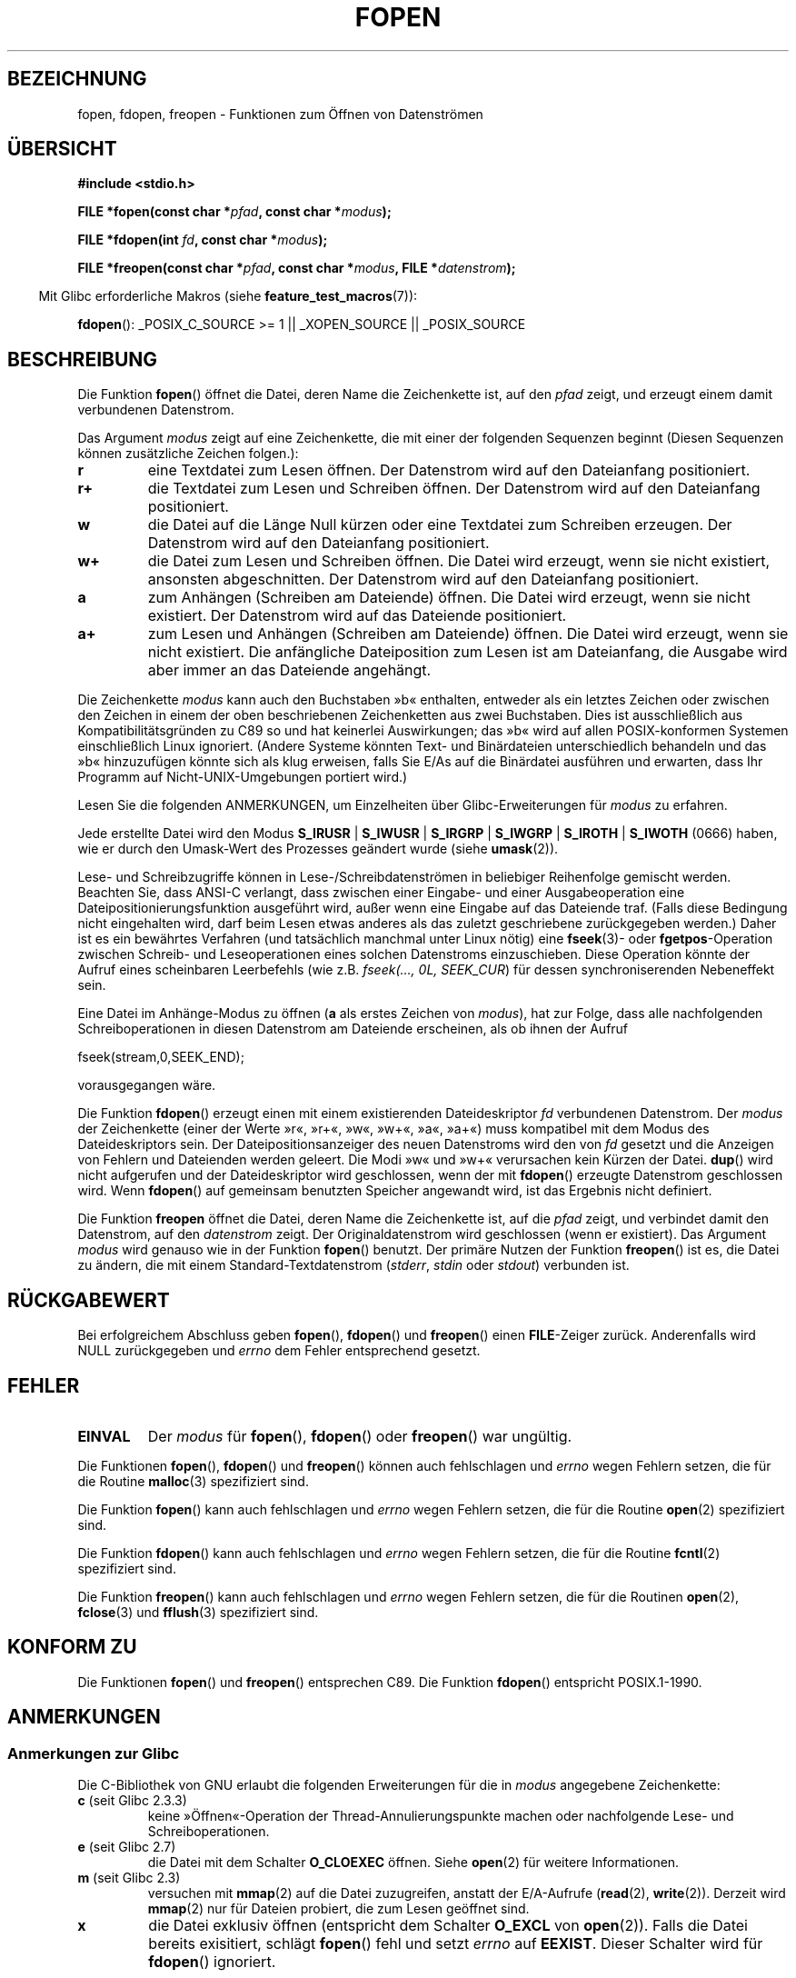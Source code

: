 .\" Copyright (c) 1990, 1991 The Regents of the University of California.
.\" All rights reserved.
.\"
.\" This code is derived from software contributed to Berkeley by
.\" Chris Torek and the American National Standards Committee X3,
.\" on Information Processing Systems.
.\"
.\" Redistribution and use in source and binary forms, with or without
.\" modification, are permitted provided that the following conditions
.\" are met:
.\" 1. Redistributions of source code must retain the above copyright
.\"    notice, this list of conditions and the following disclaimer.
.\" 2. Redistributions in binary form must reproduce the above copyright
.\"    notice, this list of conditions and the following disclaimer in the
.\"    documentation and/or other materials provided with the distribution.
.\" 3. All advertising materials mentioning features or use of this software
.\"    must display the following acknowledgement:
.\"	This product includes software developed by the University of
.\"	California, Berkeley and its contributors.
.\" 4. Neither the name of the University nor the names of its contributors
.\"    may be used to endorse or promote products derived from this software
.\"    without specific prior written permission.
.\"
.\" THIS SOFTWARE IS PROVIDED BY THE REGENTS AND CONTRIBUTORS ``AS IS'' AND
.\" ANY EXPRESS OR IMPLIED WARRANTIES, INCLUDING, BUT NOT LIMITED TO, THE
.\" IMPLIED WARRANTIES OF MERCHANTABILITY AND FITNESS FOR A PARTICULAR PURPOSE
.\" ARE DISCLAIMED.  IN NO EVENT SHALL THE REGENTS OR CONTRIBUTORS BE LIABLE
.\" FOR ANY DIRECT, INDIRECT, INCIDENTAL, SPECIAL, EXEMPLARY, OR CONSEQUENTIAL
.\" DAMAGES (INCLUDING, BUT NOT LIMITED TO, PROCUREMENT OF SUBSTITUTE GOODS
.\" OR SERVICES; LOSS OF USE, DATA, OR PROFITS; OR BUSINESS INTERRUPTION)
.\" HOWEVER CAUSED AND ON ANY THEORY OF LIABILITY, WHETHER IN CONTRACT, STRICT
.\" LIABILITY, OR TORT (INCLUDING NEGLIGENCE OR OTHERWISE) ARISING IN ANY WAY
.\" OUT OF THE USE OF THIS SOFTWARE, EVEN IF ADVISED OF THE POSSIBILITY OF
.\" SUCH DAMAGE.
.\"
.\"     @(#)fopen.3	6.8 (Berkeley) 6/29/91
.\"
.\" Converted for Linux, Mon Nov 29 15:22:01 1993, faith@cs.unc.edu
.\" Modified, aeb, 960421, 970806
.\" Modified, joey, aeb, 2002-01-03
.\"
.\"*******************************************************************
.\"
.\" This file was generated with po4a. Translate the source file.
.\"
.\"*******************************************************************
.TH FOPEN 3 "23. Februar 2009" GNU Linux\-Programmierhandbuch
.SH BEZEICHNUNG
fopen, fdopen, freopen \- Funktionen zum Öffnen von Datenströmen
.SH ÜBERSICHT
.nf
\fB#include <stdio.h>\fP
.sp
\fBFILE *fopen(const char *\fP\fIpfad\fP\fB, const char *\fP\fImodus\fP\fB);\fP

\fBFILE *fdopen(int \fP\fIfd\fP\fB, const char *\fP\fImodus\fP\fB);\fP

\fBFILE *freopen(const char *\fP\fIpfad\fP\fB, const char *\fP\fImodus\fP\fB, FILE *\fP\fIdatenstrom\fP\fB);\fP
.fi
.sp
.in -4n
Mit Glibc erforderliche Makros (siehe \fBfeature_test_macros\fP(7)):
.in
.sp
\fBfdopen\fP(): _POSIX_C_SOURCE\ >=\ 1 || _XOPEN_SOURCE || _POSIX_SOURCE
.SH BESCHREIBUNG
Die Funktion \fBfopen\fP() öffnet die Datei, deren Name die Zeichenkette ist,
auf den \fIpfad\fP zeigt, und erzeugt einem damit verbundenen Datenstrom.
.PP
Das Argument \fImodus\fP zeigt auf eine Zeichenkette, die mit einer der
folgenden Sequenzen beginnt (Diesen Sequenzen können zusätzliche Zeichen
folgen.):
.TP 
\fBr\fP
eine Textdatei zum Lesen öffnen. Der Datenstrom wird auf den Dateianfang
positioniert.
.TP 
\fBr+\fP
die Textdatei zum Lesen und Schreiben öffnen. Der Datenstrom wird auf den
Dateianfang positioniert.
.TP 
\fBw\fP
die Datei auf die Länge Null kürzen oder eine Textdatei zum Schreiben
erzeugen. Der Datenstrom wird auf den Dateianfang positioniert.
.TP 
\fBw+\fP
die Datei zum Lesen und Schreiben öffnen. Die Datei wird erzeugt, wenn sie
nicht existiert, ansonsten abgeschnitten. Der Datenstrom wird auf den
Dateianfang positioniert.
.TP 
\fBa\fP
zum Anhängen (Schreiben am Dateiende) öffnen.  Die Datei wird erzeugt, wenn
sie nicht existiert. Der Datenstrom wird auf das Dateiende positioniert.
.TP 
\fBa+\fP
zum Lesen und Anhängen (Schreiben am Dateiende) öffnen. Die Datei wird
erzeugt, wenn sie nicht existiert. Die anfängliche Dateiposition zum Lesen
ist am Dateianfang, die Ausgabe wird aber immer an das Dateiende angehängt.
.PP
Die Zeichenkette \fImodus\fP kann auch den Buchstaben »b« enthalten, entweder
als ein letztes Zeichen oder zwischen den Zeichen in einem der oben
beschriebenen Zeichenketten aus zwei Buchstaben. Dies ist ausschließlich aus
Kompatibilitätsgründen zu C89 so und hat keinerlei Auswirkungen; das »b«
wird auf allen POSIX\-konformen Systemen einschließlich Linux
ignoriert. (Andere Systeme könnten Text\- und Binärdateien unterschiedlich
behandeln und das »b« hinzuzufügen könnte sich als klug erweisen, falls Sie
E/As auf die Binärdatei ausführen und erwarten, dass Ihr Programm auf
Nicht\-UNIX\-Umgebungen portiert wird.)
.PP
Lesen Sie die folgenden ANMERKUNGEN, um Einzelheiten über
Glibc\-Erweiterungen für \fImodus\fP zu erfahren.
.PP
Jede erstellte Datei wird den Modus \fBS_IRUSR\fP | \fBS_IWUSR\fP | \fBS_IRGRP\fP |
\fBS_IWGRP\fP | \fBS_IROTH\fP | \fBS_IWOTH\fP (0666) haben, wie er durch den
Umask\-Wert des Prozesses geändert wurde (siehe \fBumask\fP(2)).
.PP
Lese\- und Schreibzugriffe können in Lese\-/Schreibdatenströmen in beliebiger
Reihenfolge gemischt werden. Beachten Sie, dass ANSI\-C verlangt, dass
zwischen einer Eingabe\- und einer Ausgabeoperation eine
Dateipositionierungsfunktion ausgeführt wird, außer wenn eine Eingabe auf
das Dateiende traf. (Falls diese Bedingung nicht eingehalten wird, darf beim
Lesen etwas anderes als das zuletzt geschriebene zurückgegeben werden.)
Daher ist es ein bewährtes Verfahren (und tatsächlich manchmal unter Linux
nötig) eine \fBfseek\fP(3)\- oder \fBfgetpos\fP\-Operation zwischen Schreib\- und
Leseoperationen eines solchen Datenstroms einzuschieben. Diese Operation
könnte der Aufruf eines scheinbaren Leerbefehls (wie z.B. \fIfseek(..., 0L,
SEEK_CUR\fP) für dessen synchroniserenden Nebeneffekt sein.
.PP
Eine Datei im Anhänge\-Modus zu öffnen (\fBa\fP als erstes Zeichen von
\fImodus\fP), hat zur Folge, dass alle nachfolgenden Schreiboperationen in
diesen Datenstrom am Dateiende erscheinen, als ob ihnen der Aufruf
.nf

    fseek(stream,0,SEEK_END);
.fi
.PP
vorausgegangen wäre.
.PP
Die Funktion \fBfdopen\fP() erzeugt einen mit einem existierenden
Dateideskriptor \fIfd\fP verbundenen Datenstrom. Der \fImodus\fP der Zeichenkette
(einer der Werte »r«, »r+«, »w«, »w+«, »a«, »a+«) muss kompatibel mit dem
Modus des Dateideskriptors sein. Der Dateipositionsanzeiger des neuen
Datenstroms wird den von \fIfd\fP gesetzt und die Anzeigen von Fehlern und
Dateienden werden geleert. Die Modi »w« und »w+« verursachen kein Kürzen der
Datei. \fBdup\fP() wird nicht aufgerufen und der Dateideskriptor wird
geschlossen, wenn der mit \fBfdopen\fP() erzeugte Datenstrom geschlossen
wird. Wenn \fBfdopen\fP() auf gemeinsam benutzten Speicher angewandt wird, ist
das Ergebnis nicht definiert.
.PP
Die Funktion \fBfreopen\fP öffnet die Datei, deren Name die Zeichenkette ist,
auf die \fIpfad\fP zeigt, und verbindet damit den Datenstrom, auf den
\fIdatenstrom\fP zeigt. Der Originaldatenstrom wird geschlossen (wenn er
existiert). Das Argument \fImodus\fP wird genauso wie in der Funktion
\fBfopen\fP() benutzt. Der primäre Nutzen der Funktion \fBfreopen\fP() ist es, die
Datei zu ändern, die mit einem Standard\-Textdatenstrom (\fIstderr\fP, \fIstdin\fP
oder \fIstdout\fP) verbunden ist.
.SH RÜCKGABEWERT
Bei erfolgreichem Abschluss geben \fBfopen\fP(), \fBfdopen\fP() und \fBfreopen\fP()
einen \fBFILE\fP\-Zeiger zurück. Anderenfalls wird NULL zurückgegeben und
\fIerrno\fP dem Fehler entsprechend gesetzt.
.SH FEHLER
.TP 
\fBEINVAL\fP
Der \fImodus\fP für \fBfopen\fP(), \fBfdopen\fP() oder \fBfreopen\fP() war ungültig.
.PP
Die Funktionen \fBfopen\fP(), \fBfdopen\fP() und \fBfreopen\fP() können auch
fehlschlagen und \fIerrno\fP wegen Fehlern setzen, die für die Routine
\fBmalloc\fP(3)  spezifiziert sind.
.PP
Die Funktion \fBfopen\fP() kann auch fehlschlagen und \fIerrno\fP wegen Fehlern
setzen, die für die Routine \fBopen\fP(2) spezifiziert sind.
.PP
Die Funktion \fBfdopen\fP() kann auch fehlschlagen und \fIerrno\fP wegen Fehlern
setzen, die für die Routine \fBfcntl\fP(2) spezifiziert sind.
.PP
Die Funktion \fBfreopen\fP() kann auch fehlschlagen und \fIerrno\fP wegen Fehlern
setzen, die für die Routinen \fBopen\fP(2), \fBfclose\fP(3) und \fBfflush\fP(3)
spezifiziert sind.
.SH "KONFORM ZU"
Die Funktionen \fBfopen\fP() und \fBfreopen\fP() entsprechen C89. Die Funktion
\fBfdopen\fP() entspricht POSIX.1\-1990.
.SH ANMERKUNGEN
.SS "Anmerkungen zur Glibc"
Die C\-Bibliothek von GNU erlaubt die folgenden Erweiterungen für die in
\fImodus\fP angegebene Zeichenkette:
.TP 
\fBc\fP (seit Glibc 2.3.3)
keine »Öffnen«\-Operation der Thread\-Annulierungspunkte machen oder
nachfolgende Lese\- und Schreiboperationen.
.TP 
\fBe\fP (seit Glibc 2.7)
die Datei mit dem Schalter \fBO_CLOEXEC\fP öffnen. Siehe \fBopen\fP(2) für weitere
Informationen.
.TP 
\fBm\fP (seit Glibc 2.3)
.\" As at glibc 2.4:
versuchen mit \fBmmap\fP(2) auf die Datei zuzugreifen, anstatt der E/A\-Aufrufe
(\fBread\fP(2), \fBwrite\fP(2)). Derzeit wird \fBmmap\fP(2) nur für Dateien probiert,
die zum Lesen geöffnet sind.
.TP 
\fBx\fP
.\" Since glibc 2.0?
.\" FIXME document /,ccs= charset/
die Datei exklusiv öffnen (entspricht dem Schalter \fBO_EXCL\fP von
\fBopen\fP(2)). Falls die Datei bereits exisitiert, schlägt \fBfopen\fP() fehl und
setzt \fIerrno\fP auf \fBEEXIST\fP. Dieser Schalter wird für \fBfdopen\fP()
ignoriert.
.SH "SIEHE AUCH"
\fBopen\fP(2), \fBfclose\fP(3), \fBfileno\fP(3), \fBfmemopen\fP(3), \fBfopencookie\fP(3)
.SH KOLOPHON
Diese Seite ist Teil der Veröffentlichung 3.32 des Projekts
Linux\-\fIman\-pages\fP. Eine Beschreibung des Projekts und Informationen, wie
Fehler gemeldet werden können, finden sich unter
http://www.kernel.org/doc/man\-pages/.

.SH ÜBERSETZUNG
Die deutsche Übersetzung dieser Handbuchseite wurde von
Patrick Rother <krd@gulu.net>
und
Chris Leick <c.leick@vollbio.de>
erstellt.

Diese Übersetzung ist Freie Dokumentation; lesen Sie die
GNU General Public License Version 3 oder neuer bezüglich der
Copyright-Bedingungen. Es wird KEINE HAFTUNG übernommen.

Wenn Sie Fehler in der Übersetzung dieser Handbuchseite finden,
schicken Sie bitte eine E-Mail an <debian-l10n-german@lists.debian.org>.
